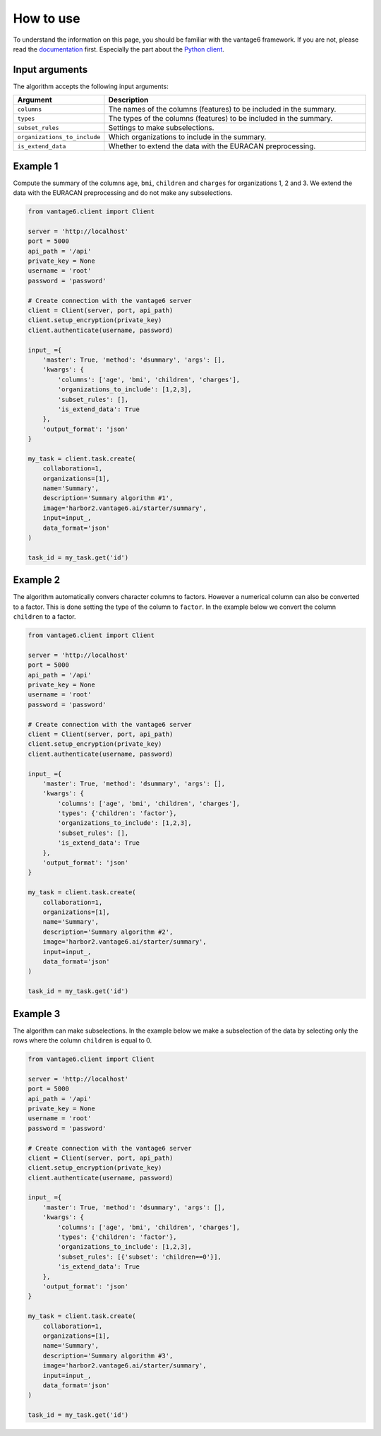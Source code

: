 How to use
==========
To understand the information on this page, you should be familiar with the vantage6
framework. If you are not, please read the `documentation <https://docs.vantage6.ai>`_
first. Especially the part about the `Python client <https://docs.vantage6.ai/en/main/user/pyclient.html>`_.

Input arguments
---------------
The algorithm accepts the following input arguments:

.. list-table::
   :widths: 20 80
   :header-rows: 1

   * - Argument
     - Description
   * - ``columns``
     - The names of the columns (features) to be included in the summary.
   * - ``types``
     - The types of the columns (features) to be included in the summary.
   * - ``subset_rules``
     - Settings to make subselections.
   * - ``organizations_to_include``
     - Which organizations to include in the summary.
   * - ``is_extend_data``
     - Whether to extend the data with the EURACAN preprocessing.



Example 1
---------

Compute the summary of the columns ``age``, ``bmi``, ``children`` and ``charges`` for
organizations 1, 2 and 3. We extend the data with the EURACAN preprocessing and do not
make any subselections.

.. code-block:: python

  from vantage6.client import Client

  server = 'http://localhost'
  port = 5000
  api_path = '/api'
  private_key = None
  username = 'root'
  password = 'password'

  # Create connection with the vantage6 server
  client = Client(server, port, api_path)
  client.setup_encryption(private_key)
  client.authenticate(username, password)

  input_ ={
      'master': True, 'method': 'dsummary', 'args': [],
      'kwargs': {
          'columns': ['age', 'bmi', 'children', 'charges'],
          'organizations_to_include': [1,2,3],
          'subset_rules': [],
          'is_extend_data': True
      },
      'output_format': 'json'
  }

  my_task = client.task.create(
      collaboration=1,
      organizations=[1],
      name='Summary',
      description='Summary algorithm #1',
      image='harbor2.vantage6.ai/starter/summary',
      input=input_,
      data_format='json'
  )

  task_id = my_task.get('id')

Example 2
---------

The algorithm automatically convers character columns to factors. However a numerical
column can also be converted to a factor. This is done setting the type of the column
to ``factor``. In the example below we convert the column ``children`` to a factor.

.. code-block:: python

  from vantage6.client import Client

  server = 'http://localhost'
  port = 5000
  api_path = '/api'
  private_key = None
  username = 'root'
  password = 'password'

  # Create connection with the vantage6 server
  client = Client(server, port, api_path)
  client.setup_encryption(private_key)
  client.authenticate(username, password)

  input_ ={
      'master': True, 'method': 'dsummary', 'args': [],
      'kwargs': {
          'columns': ['age', 'bmi', 'children', 'charges'],
          'types': {'children': 'factor'},
          'organizations_to_include': [1,2,3],
          'subset_rules': [],
          'is_extend_data': True
      },
      'output_format': 'json'
  }

  my_task = client.task.create(
      collaboration=1,
      organizations=[1],
      name='Summary',
      description='Summary algorithm #2',
      image='harbor2.vantage6.ai/starter/summary',
      input=input_,
      data_format='json'
  )

  task_id = my_task.get('id')


Example 3
---------

The algorithm can make subselections. In the example below we make a subselection
of the data by selecting only the rows where the column ``children`` is equal to 0.

.. code-block:: python

  from vantage6.client import Client

  server = 'http://localhost'
  port = 5000
  api_path = '/api'
  private_key = None
  username = 'root'
  password = 'password'

  # Create connection with the vantage6 server
  client = Client(server, port, api_path)
  client.setup_encryption(private_key)
  client.authenticate(username, password)

  input_ ={
      'master': True, 'method': 'dsummary', 'args': [],
      'kwargs': {
          'columns': ['age', 'bmi', 'children', 'charges'],
          'types': {'children': 'factor'},
          'organizations_to_include': [1,2,3],
          'subset_rules': [{'subset': 'children==0'}],
          'is_extend_data': True
      },
      'output_format': 'json'
  }

  my_task = client.task.create(
      collaboration=1,
      organizations=[1],
      name='Summary',
      description='Summary algorithm #3',
      image='harbor2.vantage6.ai/starter/summary',
      input=input_,
      data_format='json'
  )

  task_id = my_task.get('id')

